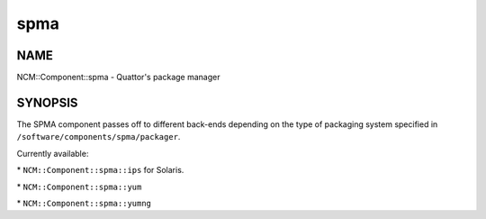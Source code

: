 
####
spma
####


****
NAME
****


NCM::Component::spma - Quattor's package manager


********
SYNOPSIS
********


The SPMA component passes off to different back-ends depending
on the type of packaging system specified in
\ ``/software/components/spma/packager``\ .

Currently available:


\* \ ``NCM::Component::spma::ips``\  for Solaris.



\* \ ``NCM::Component::spma::yum``\ 



\* \ ``NCM::Component::spma::yumng``\ 



